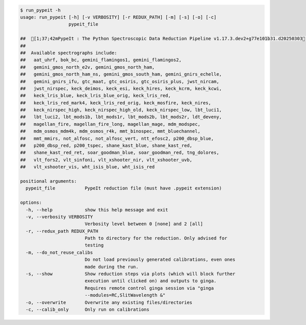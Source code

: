 .. code-block:: console

    $ run_pypeit -h
    usage: run_pypeit [-h] [-v VERBOSITY] [-r REDUX_PATH] [-m] [-s] [-o] [-c]
                      pypeit_file
    
    ##  [1;37;42mPypeIt : The Python Spectroscopic Data Reduction Pipeline v1.17.3.dev2+g77e101b31.d20250303[0m
    ##  
    ##  Available spectrographs include:
    ##   aat_uhrf, bok_bc, gemini_flamingos1, gemini_flamingos2,
    ##   gemini_gmos_north_e2v, gemini_gmos_north_ham,
    ##   gemini_gmos_north_ham_ns, gemini_gmos_south_ham, gemini_gnirs_echelle,
    ##   gemini_gnirs_ifu, gtc_maat, gtc_osiris, gtc_osiris_plus, jwst_nircam,
    ##   jwst_nirspec, keck_deimos, keck_esi, keck_hires, keck_kcrm, keck_kcwi,
    ##   keck_lris_blue, keck_lris_blue_orig, keck_lris_red,
    ##   keck_lris_red_mark4, keck_lris_red_orig, keck_mosfire, keck_nires,
    ##   keck_nirspec_high, keck_nirspec_high_old, keck_nirspec_low, lbt_luci1,
    ##   lbt_luci2, lbt_mods1b, lbt_mods1r, lbt_mods2b, lbt_mods2r, ldt_deveny,
    ##   magellan_fire, magellan_fire_long, magellan_mage, mdm_modspec,
    ##   mdm_osmos_mdm4k, mdm_osmos_r4k, mmt_binospec, mmt_bluechannel,
    ##   mmt_mmirs, not_alfosc, not_alfosc_vert, ntt_efosc2, p200_dbsp_blue,
    ##   p200_dbsp_red, p200_tspec, shane_kast_blue, shane_kast_red,
    ##   shane_kast_red_ret, soar_goodman_blue, soar_goodman_red, tng_dolores,
    ##   vlt_fors2, vlt_sinfoni, vlt_xshooter_nir, vlt_xshooter_uvb,
    ##   vlt_xshooter_vis, wht_isis_blue, wht_isis_red
    
    positional arguments:
      pypeit_file           PypeIt reduction file (must have .pypeit extension)
    
    options:
      -h, --help            show this help message and exit
      -v, --verbosity VERBOSITY
                            Verbosity level between 0 [none] and 2 [all]
      -r, --redux_path REDUX_PATH
                            Path to directory for the reduction. Only advised for
                            testing
      -m, --do_not_reuse_calibs
                            Do not load previously generated calibrations, even ones
                            made during the run.
      -s, --show            Show reduction steps via plots (which will block further
                            execution until clicked on) and outputs to ginga.
                            Requires remote control ginga session via "ginga
                            --modules=RC,SlitWavelength &"
      -o, --overwrite       Overwrite any existing files/directories
      -c, --calib_only      Only run on calibrations
    